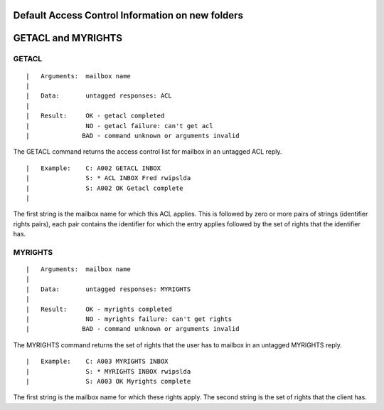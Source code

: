 Default Access Control Information on new folders
-------------------------------------------------

.. todo:: How is this calculated?

GETACL and MYRIGHTS
-------------------

GETACL
++++++

::

 |   Arguments:  mailbox name
 |
 |   Data:       untagged responses: ACL
 |
 |   Result:     OK - getacl completed
 |               NO - getacl failure: can't get acl
 |              BAD - command unknown or arguments invalid

The GETACL command returns the access control list for mailbox in an untagged ACL reply.

::

 |   Example:    C: A002 GETACL INBOX
 |               S: * ACL INBOX Fred rwipslda
 |               S: A002 OK Getacl complete
 |

The first string is the mailbox name for which this ACL applies.  This is followed by zero or more pairs of strings (identifier rights pairs), each pair contains the identifier for which the entry applies followed by the set of rights that the identifier has.

MYRIGHTS
++++++++

::

 |   Arguments:  mailbox name
 |
 |   Data:       untagged responses: MYRIGHTS
 |
 |   Result:     OK - myrights completed
 |               NO - myrights failure: can't get rights
 |              BAD - command unknown or arguments invalid

The MYRIGHTS command returns the set of rights that the user has to mailbox in an untagged MYRIGHTS reply.

::

 |   Example:    C: A003 MYRIGHTS INBOX
 |               S: * MYRIGHTS INBOX rwipslda
 |               S: A003 OK Myrights complete

The first string is the mailbox name for which these rights apply. The second string is the set of rights that the client has.

